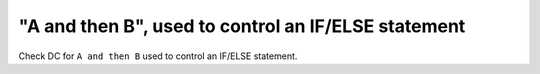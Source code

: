"A and then B", used to control an IF/ELSE statement
=====================================================

Check DC for ``A and then B`` used to control an IF/ELSE statement.
